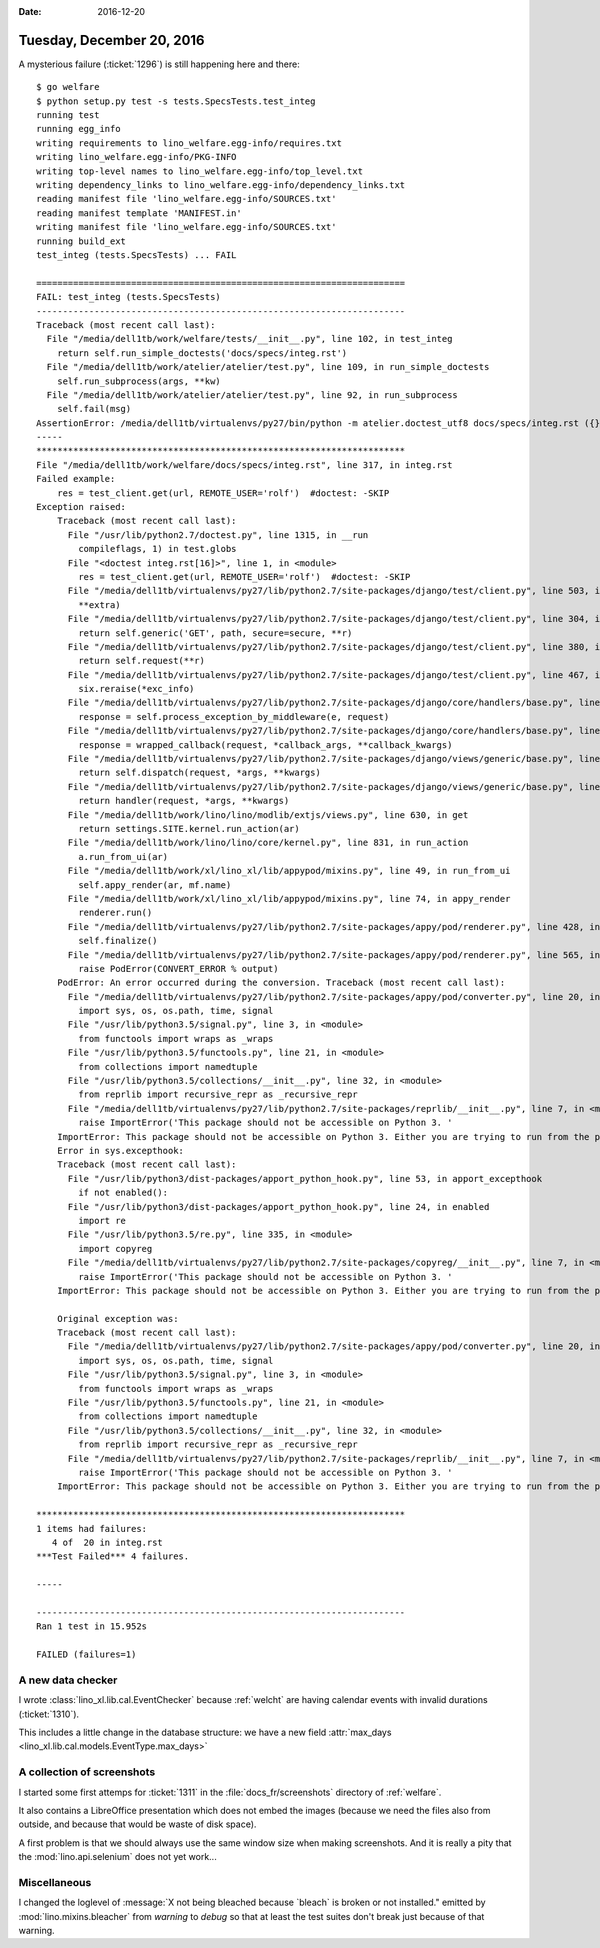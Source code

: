 :date: 2016-12-20

==========================
Tuesday, December 20, 2016
==========================

A mysterious failure (:ticket:`1296`) is still happening here and
there::

    $ go welfare
    $ python setup.py test -s tests.SpecsTests.test_integ
    running test
    running egg_info
    writing requirements to lino_welfare.egg-info/requires.txt
    writing lino_welfare.egg-info/PKG-INFO
    writing top-level names to lino_welfare.egg-info/top_level.txt
    writing dependency_links to lino_welfare.egg-info/dependency_links.txt
    reading manifest file 'lino_welfare.egg-info/SOURCES.txt'
    reading manifest template 'MANIFEST.in'
    writing manifest file 'lino_welfare.egg-info/SOURCES.txt'
    running build_ext
    test_integ (tests.SpecsTests) ... FAIL

    ======================================================================
    FAIL: test_integ (tests.SpecsTests)
    ----------------------------------------------------------------------
    Traceback (most recent call last):
      File "/media/dell1tb/work/welfare/tests/__init__.py", line 102, in test_integ
        return self.run_simple_doctests('docs/specs/integ.rst')
      File "/media/dell1tb/work/atelier/atelier/test.py", line 109, in run_simple_doctests
        self.run_subprocess(args, **kw)
      File "/media/dell1tb/work/atelier/atelier/test.py", line 92, in run_subprocess
        self.fail(msg)
    AssertionError: /media/dell1tb/virtualenvs/py27/bin/python -m atelier.doctest_utf8 docs/specs/integ.rst ({}) returned 1:
    -----
    **********************************************************************
    File "/media/dell1tb/work/welfare/docs/specs/integ.rst", line 317, in integ.rst
    Failed example:
        res = test_client.get(url, REMOTE_USER='rolf')  #doctest: -SKIP
    Exception raised:
        Traceback (most recent call last):
          File "/usr/lib/python2.7/doctest.py", line 1315, in __run
            compileflags, 1) in test.globs
          File "<doctest integ.rst[16]>", line 1, in <module>
            res = test_client.get(url, REMOTE_USER='rolf')  #doctest: -SKIP
          File "/media/dell1tb/virtualenvs/py27/lib/python2.7/site-packages/django/test/client.py", line 503, in get
            **extra)
          File "/media/dell1tb/virtualenvs/py27/lib/python2.7/site-packages/django/test/client.py", line 304, in get
            return self.generic('GET', path, secure=secure, **r)
          File "/media/dell1tb/virtualenvs/py27/lib/python2.7/site-packages/django/test/client.py", line 380, in generic
            return self.request(**r)
          File "/media/dell1tb/virtualenvs/py27/lib/python2.7/site-packages/django/test/client.py", line 467, in request
            six.reraise(*exc_info)
          File "/media/dell1tb/virtualenvs/py27/lib/python2.7/site-packages/django/core/handlers/base.py", line 149, in get_response
            response = self.process_exception_by_middleware(e, request)
          File "/media/dell1tb/virtualenvs/py27/lib/python2.7/site-packages/django/core/handlers/base.py", line 147, in get_response
            response = wrapped_callback(request, *callback_args, **callback_kwargs)
          File "/media/dell1tb/virtualenvs/py27/lib/python2.7/site-packages/django/views/generic/base.py", line 68, in view
            return self.dispatch(request, *args, **kwargs)
          File "/media/dell1tb/virtualenvs/py27/lib/python2.7/site-packages/django/views/generic/base.py", line 88, in dispatch
            return handler(request, *args, **kwargs)
          File "/media/dell1tb/work/lino/lino/modlib/extjs/views.py", line 630, in get
            return settings.SITE.kernel.run_action(ar)
          File "/media/dell1tb/work/lino/lino/core/kernel.py", line 831, in run_action
            a.run_from_ui(ar)
          File "/media/dell1tb/work/xl/lino_xl/lib/appypod/mixins.py", line 49, in run_from_ui
            self.appy_render(ar, mf.name)
          File "/media/dell1tb/work/xl/lino_xl/lib/appypod/mixins.py", line 74, in appy_render
            renderer.run()
          File "/media/dell1tb/virtualenvs/py27/lib/python2.7/site-packages/appy/pod/renderer.py", line 428, in run
            self.finalize()
          File "/media/dell1tb/virtualenvs/py27/lib/python2.7/site-packages/appy/pod/renderer.py", line 565, in finalize
            raise PodError(CONVERT_ERROR % output)
        PodError: An error occurred during the conversion. Traceback (most recent call last):
          File "/media/dell1tb/virtualenvs/py27/lib/python2.7/site-packages/appy/pod/converter.py", line 20, in <module>
            import sys, os, os.path, time, signal
          File "/usr/lib/python3.5/signal.py", line 3, in <module>
            from functools import wraps as _wraps
          File "/usr/lib/python3.5/functools.py", line 21, in <module>
            from collections import namedtuple
          File "/usr/lib/python3.5/collections/__init__.py", line 32, in <module>
            from reprlib import recursive_repr as _recursive_repr
          File "/media/dell1tb/virtualenvs/py27/lib/python2.7/site-packages/reprlib/__init__.py", line 7, in <module>
            raise ImportError('This package should not be accessible on Python 3. '
        ImportError: This package should not be accessible on Python 3. Either you are trying to run from the python-future src folder or your installation of python-future is corrupted.
        Error in sys.excepthook:
        Traceback (most recent call last):
          File "/usr/lib/python3/dist-packages/apport_python_hook.py", line 53, in apport_excepthook
            if not enabled():
          File "/usr/lib/python3/dist-packages/apport_python_hook.py", line 24, in enabled
            import re
          File "/usr/lib/python3.5/re.py", line 335, in <module>
            import copyreg
          File "/media/dell1tb/virtualenvs/py27/lib/python2.7/site-packages/copyreg/__init__.py", line 7, in <module>
            raise ImportError('This package should not be accessible on Python 3. '
        ImportError: This package should not be accessible on Python 3. Either you are trying to run from the python-future src folder or your installation of python-future is corrupted.

        Original exception was:
        Traceback (most recent call last):
          File "/media/dell1tb/virtualenvs/py27/lib/python2.7/site-packages/appy/pod/converter.py", line 20, in <module>
            import sys, os, os.path, time, signal
          File "/usr/lib/python3.5/signal.py", line 3, in <module>
            from functools import wraps as _wraps
          File "/usr/lib/python3.5/functools.py", line 21, in <module>
            from collections import namedtuple
          File "/usr/lib/python3.5/collections/__init__.py", line 32, in <module>
            from reprlib import recursive_repr as _recursive_repr
          File "/media/dell1tb/virtualenvs/py27/lib/python2.7/site-packages/reprlib/__init__.py", line 7, in <module>
            raise ImportError('This package should not be accessible on Python 3. '
        ImportError: This package should not be accessible on Python 3. Either you are trying to run from the python-future src folder or your installation of python-future is corrupted.

    **********************************************************************
    1 items had failures:
       4 of  20 in integ.rst
    ***Test Failed*** 4 failures.

    -----

    ----------------------------------------------------------------------
    Ran 1 test in 15.952s

    FAILED (failures=1)



A new data checker
==================

I wrote :class:`lino_xl.lib.cal.EventChecker` because
:ref:`welcht` are having calendar events with invalid durations
(:ticket:`1310`).

This includes a little change in the database structure: we have a new
field :attr:`max_days <lino_xl.lib.cal.models.EventType.max_days>`


A collection of screenshots
===========================

I started some first attemps for :ticket:`1311` in the
:file:`docs_fr/screenshots` directory of :ref:`welfare`.

It also contains a LibreOffice presentation which does not embed the
images (because we need the files also from outside, and because that
would be waste of disk space).

A first problem is that we should always use the same window size when
making screenshots.  And it is really a pity that the
:mod:`lino.api.selenium` does not yet work...

Miscellaneous
=============

I changed the loglevel of :message:`X not being bleached because
`bleach` is broken or not installed." emitted by
:mod:`lino.mixins.bleacher` from *warning* to *debug* so that at least
the test suites don't break just because of that warning.
